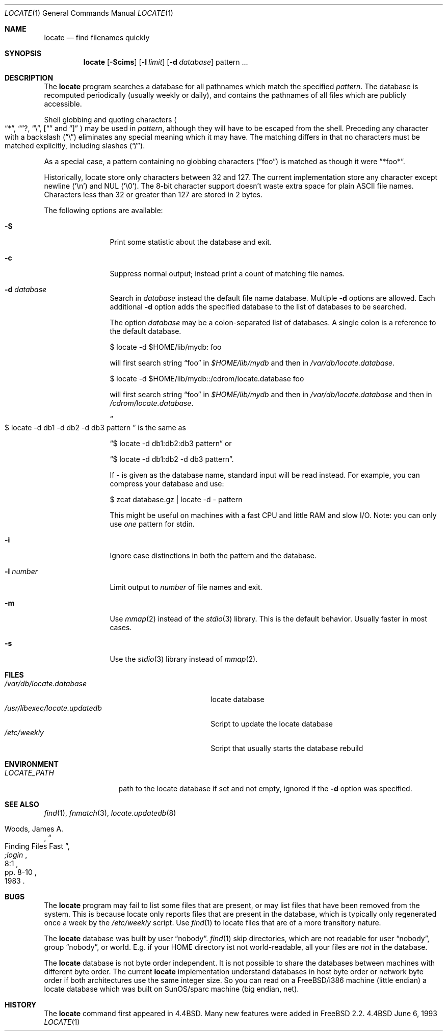 .\" Copyright (c) 1995 Wolfram Schneider <wosch@FreeBSD.org>. Berlin.
.\" Copyright (c) 1990, 1993
.\"	The Regents of the University of California.  All rights reserved.
.\"
.\" Redistribution and use in source and binary forms, with or without
.\" modification, are permitted provided that the following conditions
.\" are met:
.\" 1. Redistributions of source code must retain the above copyright
.\"    notice, this list of conditions and the following disclaimer.
.\" 2. Redistributions in binary form must reproduce the above copyright
.\"    notice, this list of conditions and the following disclaimer in the
.\"    documentation and/or other materials provided with the distribution.
.\" 3. All advertising materials mentioning features or use of this software
.\"    must display the following acknowledgement:
.\"	This product includes software developed by the University of
.\"	California, Berkeley and its contributors.
.\" 4. Neither the name of the University nor the names of its contributors
.\"    may be used to endorse or promote products derived from this software
.\"    without specific prior written permission.
.\"
.\" THIS SOFTWARE IS PROVIDED BY THE REGENTS AND CONTRIBUTORS ``AS IS'' AND
.\" ANY EXPRESS OR IMPLIED WARRANTIES, INCLUDING, BUT NOT LIMITED TO, THE
.\" IMPLIED WARRANTIES OF MERCHANTABILITY AND FITNESS FOR A PARTICULAR PURPOSE
.\" ARE DISCLAIMED.  IN NO EVENT SHALL THE REGENTS OR CONTRIBUTORS BE LIABLE
.\" FOR ANY DIRECT, INDIRECT, INCIDENTAL, SPECIAL, EXEMPLARY, OR CONSEQUENTIAL
.\" DAMAGES (INCLUDING, BUT NOT LIMITED TO, PROCUREMENT OF SUBSTITUTE GOODS
.\" OR SERVICES; LOSS OF USE, DATA, OR PROFITS; OR BUSINESS INTERRUPTION)
.\" HOWEVER CAUSED AND ON ANY THEORY OF LIABILITY, WHETHER IN CONTRACT, STRICT
.\" LIABILITY, OR TORT (INCLUDING NEGLIGENCE OR OTHERWISE) ARISING IN ANY WAY
.\" OUT OF THE USE OF THIS SOFTWARE, EVEN IF ADVISED OF THE POSSIBILITY OF
.\" SUCH DAMAGE.
.\"
.\"	@(#)locate.1	8.1 (Berkeley) 6/6/93
.\"	$Id: locate.1,v 1.5.2.1 1997/03/06 05:22:24 mpp Exp $
.\"
.Dd June 6, 1993
.Dt LOCATE 1
.Os BSD 4.4
.Sh NAME
.Nm locate
.Nd find filenames quickly
.Sh SYNOPSIS
.Nm
.Op Fl Scims
.Op Fl l Ar limit
.Op Fl d Ar database 
pattern ...
.Sh DESCRIPTION
The
.Nm
program searches a database for all pathnames which match the specified
.Ar pattern  .
The database is recomputed periodically (usually weekly or daily), 
and contains the pathnames
of all files which are publicly accessible.
.Pp
Shell globbing and quoting characters
.Po
.Dq * ,
.Dq ? ,
.Dq \e ,
.Dq [
and
.Dq \]
.Pc
may be used in
.Ar pattern  ,
although they will have to be escaped from the shell.
Preceding any character with a backslash
.Pq Dq \e
eliminates any special
meaning which it may have.
The matching differs in that no characters must be matched explicitly,
including slashes
.Pq Dq / .
.Pp
As a special case, a pattern containing no globbing characters
.Pq Dq foo
is matched as though it were
.Dq *foo* .

Historically, locate store only characters between 32 and 127.  The
current implementation store any character except newline
.Pq Sq \en
and NUL
.Pq Sq \e0 .
The 8-bit character support doesn't waste extra space for
plain ASCII file names. Characters less than 32 or greater than 127
are stored in 2 bytes.

The following options are available:
.Bl -tag -width 10n indent
.It Fl S
Print some statistic about the database and exit.
.It Fl c
Suppress normal output; instead print a count of matching file names.
.It Fl d Ar database
Search in
.Ar database
instead the default file name database.
Multiple 
.Fl d
options are allowed.  Each additional 
.Fl d
option adds the specified database to the list
of databases to be searched.

The option
.Ar database
may be a colon-separated list of databases. A single colon is a reference
to the default database.

$ locate -d $HOME/lib/mydb: foo

will first search string
.Dq foo
in 
.Pa $HOME/lib/mydb
and then in 
.Pa /var/db/locate.database .

$ locate -d $HOME/lib/mydb::/cdrom/locate.database foo

will first search string
.Dq foo
in 
.Pa $HOME/lib/mydb
and then in 
.Pa /var/db/locate.database
and then in 
.Pa /cdrom/locate.database .


.Do
$ locate -d db1 -d db2 -d db3 pattern
.Dc
is the same as

.Dq $ locate -d db1:db2:db3 pattern
or 

.Dq $ locate -d db1:db2 -d db3 pattern . 

If
.Ar - 
is given as the database name, standard input will be read instead.
For example, you can compress your database 
and use: 

$ zcat database.gz | locate -d - pattern

This might be useful on machines with a fast CPU and little RAM and slow
I/O. Note: you can only use 
.Ar one
pattern for stdin.
.It Fl i
Ignore case distinctions in both the pattern and the database.
.It Fl l Ar number
Limit output to 
.Ar number
of file names and exit.
.It Fl m
Use 
.Xr mmap 2 
instead of the 
.Xr stdio 3 
library. This is the default behavior. Usually faster in most cases.
.It Fl s
Use the
.Xr stdio 3
library instead of
.Xr mmap 2 .
.Sh FILES
.Bl -tag -width /usr/libexec/locate.updatedb -compact
.It Pa /var/db/locate.database
locate database
.It Pa /usr/libexec/locate.updatedb
Script to update the locate database
.It Pa /etc/weekly
Script that usually starts the database rebuild
.El
.Sh ENVIRONMENT
.Bl -tag -width LOCATE_PATH -compact
.It Pa LOCATE_PATH
path to the locate database if set and not empty, ignored if the 
.Fl d 
option was specified.
.El
.Sh SEE ALSO
.Xr find 1 ,
.Xr fnmatch 3 ,
.Xr locate.updatedb 8
.Rs
.%A Woods, James A.
.%D 1983
.%T "Finding Files Fast"
.%J ";login"
.%V 8:1
.%P pp. 8-10
.Re
.Sh BUGS
The
.Nm
program may fail to list some files that are present, or may 
list files that have been removed from the system.  This is because
locate only reports files that are present in the database, which is
typically only regenerated once a week by the 
.Pa /etc/weekly 
script.  Use
.Xr find 1
to locate files that are of a more transitory nature.

The
.Nm
database was built by user 
.Dq nobody .
.Xr find 1
skip directories,
which are not readable for user 
.Dq nobody , 
group
.Dq nobody ,
or
world. E.g. if your HOME directory ist not world-readable, all your
files are 
.Ar not
in the database.

The
.Nm
database is not byte order independent. It is not possible
to share the databases between machines with different byte order.
The current 
.Nm
implementation understand databases in host byte order or
network byte order if both architectures use the same integer size. 
So you can read on a FreeBSD/i386 machine 
(little endian)
a locate database which was built on SunOS/sparc machine
(big endian, net).

.Sh HISTORY
The
.Nm
command first appeared in
.Bx 4.4 .
Many new features were
added in
.Fx 2.2 .
